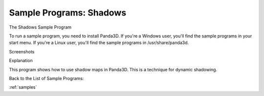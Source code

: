 .. _shadows:

Sample Programs: Shadows
========================

The Shadows Sample Program

To run a sample program, you need to install Panda3D. If you're a Windows
user, you'll find the sample programs in your start menu. If you're a Linux
user, you'll find the sample programs in /usr/share/panda3d.

Screenshots

|Screenshot-Sample-Programs-Shadows.jpg|

Explanation

This program shows how to use shadow maps in Panda3D. This is a technique for
dynamic shadowing.

Back to the List of Sample Programs:

:ref:`samples`

.. |Screenshot-Sample-Programs-Shadows.jpg| image:: screenshot-sample-programs-shadows.jpg
